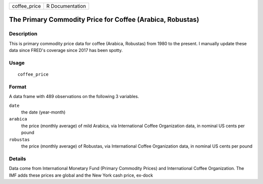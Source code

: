 ============ ===============
coffee_price R Documentation
============ ===============

The Primary Commodity Price for Coffee (Arabica, Robustas)
----------------------------------------------------------

Description
~~~~~~~~~~~

This is primary commodity price data for coffee (Arabica, Robustas) from
1980 to the present. I manually update these data since FRED's coverage
since 2017 has been spotty.

Usage
~~~~~

::

   coffee_price

Format
~~~~~~

A data frame with 489 observations on the following 3 variables.

``date``
   the date (year-month)

``arabica``
   the price (monthly average) of mild Arabica, via International Coffee
   Organization data, in nominal US cents per pound

``robustas``
   the price (monthly average) of Robustas, via International Coffee
   Organization data, in nominal US cents per pound

Details
~~~~~~~

Data come from International Monetary Fund (Primary Commodity Prices)
and International Coffee Organization. The IMF adds these prices are
global and the New York cash price, ex-dock
